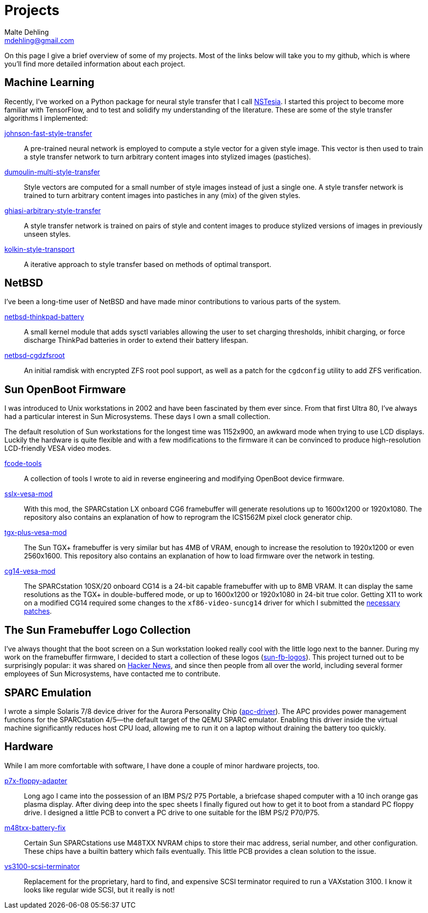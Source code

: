 = Projects
Malte Dehling <mdehling@gmail.com>

:gh:            https://github.com/mdehling

:netbsd-ml:     http://mail-index.netbsd.org
:cg14-patches:  {netbsd-ml}/port-sparc/2021/11/07/msg002411.html

:hn-fb-logos:   https://news.ycombinator.com/item?id=31403726


On this page I give a brief overview of some of my projects.  Most of the
links below will take you to my github, which is where you'll find more
detailed information about each project.


Machine Learning
----------------
Recently, I've worked on a Python package for neural style transfer that I
call link:{gh}/nstesia[NSTesia].  I started this project to become more
familiar with TensorFlow, and to test and solidify my understanding of the
literature.  These are some of the style transfer algorithms I implemented:

link:{gh}/johnson-fast-style-transfer[johnson-fast-style-transfer]::
  A pre-trained neural network is employed to compute a style vector for a
  given style image.  This vector is then used to train a style transfer
  network to turn arbitrary content images into stylized images (pastiches).
link:{gh}/dumoulin-multi-style-transfer[dumoulin-multi-style-transfer]::
  Style vectors are computed for a small number of style images instead of
  just a single one.  A style transfer network is trained to turn arbitrary
  content images into pastiches in any (mix) of the given styles.
link:{gh}/ghiasi-arbitrary-style-transfer[ghiasi-arbitrary-style-transfer]::
  A style transfer network is trained on pairs of style and content images to
  produce stylized versions of images in previously unseen styles.
link:{gh}/kolkin-style-transport[kolkin-style-transport]::
  A iterative approach to style transfer based on methods of optimal
  transport.


NetBSD
------
I've been a long-time user of NetBSD and have made minor contributions to
various parts of the system.

link:{gh}/netbsd-thinkpad-battery[netbsd-thinkpad-battery]::
A small kernel module that adds sysctl variables allowing the user to set
charging thresholds, inhibit charging, or force discharge ThinkPad batteries
in order to extend their battery lifespan.

link:{gh}/netbsd-cgdzfsroot[netbsd-cgdzfsroot]::
An initial ramdisk with encrypted ZFS root pool support, as well as a patch
for the `cgdconfig` utility to add ZFS verification.


Sun OpenBoot Firmware
---------------------
I was introduced to Unix workstations in 2002 and have been fascinated by them
ever since.  From that first Ultra 80, I've always had a particular interest
in Sun Microsystems.  These days I own a small collection.

The default resolution of Sun workstations for the longest time was 1152x900,
an awkward mode when trying to use LCD displays.  Luckily the hardware is
quite flexible and with a few modifications to the firmware it can be
convinced to produce high-resolution LCD-friendly VESA video modes.

link:{gh}/fcode-tools[fcode-tools]::
  A collection of tools I wrote to aid in reverse engineering and modifying
  OpenBoot device firmware.

link:{gh}/sslx-vesa-mod[sslx-vesa-mod]::
  With this mod, the SPARCstation LX onboard CG6 framebuffer will generate
  resolutions up to 1600x1200 or 1920x1080.  The repository also contains an
  explanation of how to reprogram the ICS1562M pixel clock generator chip.

link:{gh}/tgx-plus-vesa-mod[tgx-plus-vesa-mod]::
  The Sun TGX+ framebuffer is very similar but has 4MB of VRAM, enough to
  increase the resolution to 1920x1200 or even 2560x1600.  This repository
  also contains an explanation of how to load firmware over the network in
  testing.

link:{gh}/cg14-vesa-mod[cg14-vesa-mod]::
  The SPARCstation 10SX/20 onboard CG14 is a 24-bit capable framebuffer with
  up to 8MB VRAM.  It can display the same resolutions as the TGX+ in
  double-buffered mode, or up to 1600x1200 or 1920x1080 in 24-bit true color.
  Getting X11 to work on a modified CG14 required some changes to the
  `xf86-video-suncg14` driver for which I submitted the
  link:{cg14-patches}[necessary patches].


The Sun Framebuffer Logo Collection
-----------------------------------
I've always thought that the boot screen on a Sun workstation looked really
cool with the little logo next to the banner.  During my work on the
framebuffer firmware, I decided to start a collection of these logos
(link:{gh}/sun-fb-logos[sun-fb-logos]).  This project turned out to be
surprisingly popular: it was shared on link:{hn-fb-logos}[Hacker News], and
since then people from all over the world, including several former employees
of Sun Microsystems, have contacted me to contribute.


SPARC Emulation
---------------
I wrote a simple Solaris 7/8 device driver for the Aurora Personality Chip
(link:{gh}/apc-driver[apc-driver]).  The APC provides power management
functions for the SPARCstation 4/5--the default target of the QEMU SPARC
emulator.  Enabling this driver inside the virtual machine significantly
reduces host CPU load, allowing me to run it on a laptop without draining the
battery too quickly.


Hardware
--------
While I am more comfortable with software, I have done a couple of minor
hardware projects, too.

link:{gh}/p7x-floppy-adapter[p7x-floppy-adapter]::
  Long ago I came into the possession of an IBM PS/2 P75 Portable, a briefcase
  shaped computer with a 10 inch orange gas plasma display.  After diving deep
  into the spec sheets I finally figured out how to get it to boot from a
  standard PC floppy drive.  I designed a little PCB to convert a PC drive to
  one suitable for the IBM PS/2 P70/P75.

link:{gh}/m48txx-battery-fix[m48txx-battery-fix]::
  Certain Sun SPARCstations use M48TXX NVRAM chips to store their mac address,
  serial number, and other configuration.  These chips have a builtin battery
  which fails eventually.  This little PCB provides a clean solution to the
  issue.

link:{gh}/vs3100-scsi-terminator[vs3100-scsi-terminator]::
  Replacement for the proprietary, hard to find, and expensive SCSI terminator
  required to run a VAXstation 3100.  I know it looks like regular wide SCSI,
  but it really is not!
